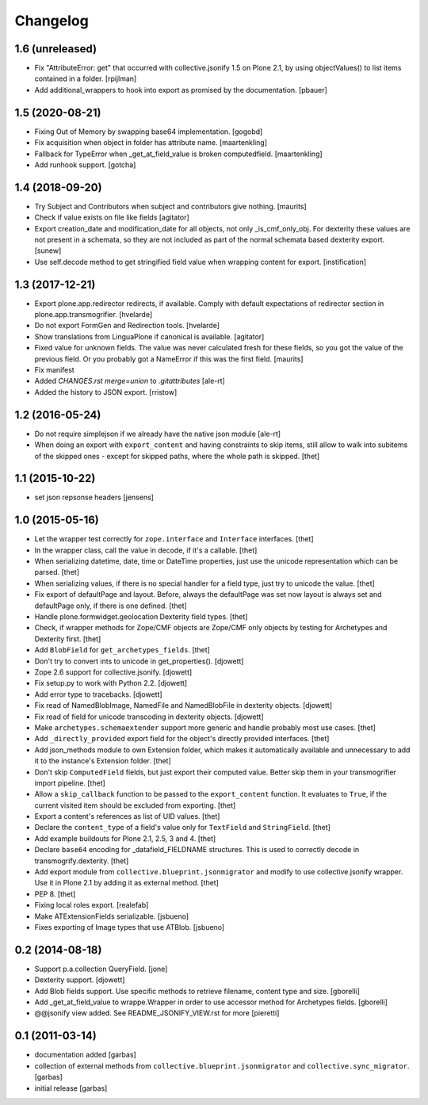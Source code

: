 Changelog
=========

1.6 (unreleased)
----------------

- Fix "AttributeError: get" that occurred with collective.jsonify 1.5 on Plone 2.1,
  by using objectValues() to list items contained in a folder.
  [rpijlman]

- Add additional_wrappers to hook into export as promised by the documentation.
  [pbauer]

1.5 (2020-08-21)
----------------

- Fixing Out of Memory by swapping base64 implementation.
  [gogobd]

- Fix acquisition when object in folder has attribute name.
  [maartenkling]

- Fallback for TypeError when _get_at_field_value is broken computedfield.
  [maartenkling]

- Add runhook support.
  [gotcha]


1.4 (2018-09-20)
----------------

- Try Subject and Contributors when subject and contributors give nothing.
  [maurits]

- Check if value exists on file like fields
  [agitator]

- Export creation_date and modification_date for all objects, not only _is_cmf_only_obj.
  For dexterity these values are not present in a schemata, so they are not included as part
  of the normal schemata based dexterity export.
  [sunew]

- Use self.decode method to get stringified field value when wrapping content
  for export.
  [instification]


1.3 (2017-12-21)
----------------

- Export plone.app.redirector redirects, if available.
  Comply with default expectations of redirector section in plone.app.transmogrifier.
  [hvelarde]

- Do not export FormGen and Redirection tools.
  [hvelarde]

- Show translations from LinguaPlone if canonical is available.
  [agitator]

- Fixed value for unknown fields.  The value was never calculated
  fresh for these fields, so you got the value of the previous field.
  Or you probably got a NameError if this was the first field.
  [maurits]

- Fix manifest
- Added `CHANGES.rst merge=union` to `.gitattributes`
  [ale-rt]

- Added the history to JSON export.
  [rristow]


1.2 (2016-05-24)
----------------

- Do not require simplejson if we already have the native json module
  [ale-rt]

- When doing an export with ``export_content`` and having constraints to skip
  items, still allow to walk into subitems of the skipped ones - except for
  skipped paths, where the whole path is skipped.
  [thet]


1.1 (2015-10-22)
----------------

- set json repsonse headers
  [jensens]


1.0 (2015-05-16)
----------------

- Let the wrapper test correctly for ``zope.interface`` and ``Interface``
  interfaces.
  [thet]

- In the wrapper class, call the value in decode, if it's a callable.
  [thet]

- When serializing datetime, date, time or DateTime properties, just use the
  unicode representation which can be parsed.
  [thet]

- When serializing values, if there is no special handler for a field type,
  just try to unicode the value.
  [thet]

- Fix export of defaultPage and layout. Before, always the defaultPage was set
  now layout is always set and defaultPage only, if there is one defined.
  [thet]

- Handle plone.formwidget.geolocation Dexterity field types.
  [thet]

- Check, if wrapper methods for Zope/CMF objects are Zope/CMF only objects by
  testing for Archetypes and Dexterity first.
  [thet]

- Add ``BlobField`` for ``get_archetypes_fields``.
  [thet]

- Don't try to convert ints to unicode in get_properties().
  [djowett]

- Zope 2.6 support for collective.jsonify.
  [djowett]

- Fix setup.py to work with Python 2.2.
  [djowett]

- Add error type to tracebacks.
  [djowett]

- Fix read of NamedBlobImage, NamedFile and NamedBlobFile in dexterity objects.
  [djowett]

- Fix read of field for unicode transcoding in dexterity objects.
  [djowett]

- Make ``archetypes.schemaextender`` support more generic and handle probably
  most use cases.
  [thet]

- Add ``_directly_provided`` export field for the object's directly provided
  interfaces.
  [thet]

- Add json_methods module to own Extension folder, which makes it automatically
  available and unnecessary to add it to the instance's Extension folder.
  [thet]

- Don't skip ``ComputedField`` fields, but just export their computed value.
  Better skip them in your transmogrifier import pipeline.
  [thet]

- Allow a ``skip_callback`` function to be passed to the ``export_content``
  function. It evaluates to ``True``, if the current visited item should be
  excluded from exporting.
  [thet]

- Export a content's references as list of UID values.
  [thet]

- Declare the ``content_type`` of a field's value only for ``TextField`` and
  ``StringField``.
  [thet]

- Add example buildouts for Plone 2.1, 2.5, 3 and 4.
  [thet]

- Declare ``base64`` encoding for _datafield_FIELDNAME structures. This is used
  to correctly decode in transmogrify.dexterity.
  [thet]

- Add export module from ``collective.blueprint.jsonmigrator`` and modify to
  use collective.jsonify wrapper. Use it in Plone 2.1 by adding it as external
  method.
  [thet]

- PEP 8.
  [thet]

- Fixing local roles export.
  [realefab]

- Make ATExtensionFields serializable.
  [jsbueno]

- Fixes exporting of Image types that use ATBlob.
  [jsbueno]


0.2 (2014-08-18)
----------------

- Support p.a.collection QueryField.
  [jone]

- Dexterity support.
  [djowett]

- Add Blob fields support. Use specific methods to retrieve
  filename, content type and size.
  [gborelli]

- Add _get_at_field_value to wrappe.Wrapper in order to use accessor method
  for Archetypes fields.
  [gborelli]

- @@jsonify view added. See README_JSONIFY_VIEW.rst for more
  [pieretti]


0.1 (2011-03-14)
----------------

- documentation added
  [garbas]

- collection of external methods from ``collective.blueprint.jsonmigrator``
  and ``collective.sync_migrator``.
  [garbas]

- initial release
  [garbas]
